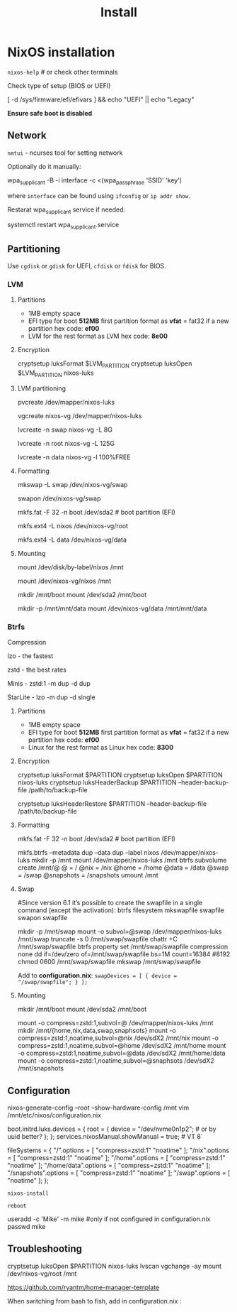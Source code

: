 #+title: Install

* NixOS installation

=nixos-help= # or check other terminals

Check type of setup (BIOS or UEFI)

#+begin_example shell
[ -d /sys/firmware/efi/efivars ] && echo "UEFI" || echo "Legacy"
#+end_example

*Ensure safe boot is disabled*

** Network

=nmtui= - ncurses tool for setting network

Optionally do it manually:

#+begin_example shell
wpa_supplicant -B -i interface -c <(wpa_passphrase 'SSID' 'key')
#+end_example

where =interface= can be found using =ifconfig= or =ip addr show=.

Restarat wpa_supplicant service if needed:

#+begin_example shell
systemctl restart wpa_supplicant.service
#+end_example

** Partitioning

Use =cgdisk= or =gdisk= for UEFI, =cfdisk= or =fdisk= for BIOS.

*** LVM
**** Partitions

- 1MB empty space
- EFI type for boot
  *512MB* first partition
  format as *vfat* = fat32 if a new partition
  hex code: *ef00*
- LVM for the rest
  format as LVM
  hex code: *8e00*

**** Encryption

#+begin_example shell
cryptsetup luksFormat $LVM_PARTITION
cryptsetup luksOpen $LVM_PARTITION nixos-luks
#+end_example

**** LVM partitioning

#+begin_example shell
pvcreate /dev/mapper/nixos-luks

vgcreate nixos-vg /dev/mapper/nixos-luks

lvcreate -n swap nixos-vg -L 8G

lvcreate -n root nixos-vg -L 125G

lvcreate -n data nixos-vg -l 100%FREE
#+end_example

**** Formatting

#+begin_example shell
mkswap -L swap /dev/nixos-vg/swap

swapon /dev/nixos-vg/swap

mkfs.fat -F 32 -n boot /dev/sda2 # boot partition (EFI)

mkfs.ext4 -L nixos /dev/nixos-vg/root

mkfs.ext4 -L data /dev/nixos-vg/data
#+end_example

**** Mounting

#+begin_example shell
mount /dev/disk/by-label/nixos /mnt
# or
mount /dev/nixos-vg/nixos /mnt

mkdir /mnt/boot
mount /dev/sda2 /mnt/boot

mkdir -p /mnt/mnt/data
mount /dev/nixos-vg/data /mnt/mnt/data 
#+end_example

*** Btrfs

Compression

lzo - the fastest

zstd - the best rates

Minis - zstd:1 -m dup -d dup

StarLite - lzo -m dup -d single

**** Partitions

- 1MB empty space
- EFI type for boot
  *512MB* first partition
  format as *vfat* = fat32 if a new partition
  hex code: *ef00*
- Linux for the rest
  format as Linux
  hex code: *8300*

**** Encryption

#+begin_example shell
cryptsetup luksFormat $PARTITION
cryptsetup luksOpen $PARTITION nixos-luks
cryptsetup luksHeaderBackup $PARTITION --header-backup-file /path/to/backup-file
# Restore LUKS header
cryptsetup luksHeaderRestore $PARTITION --header-backup-file /path/to/backup-file
#+end_example

**** Formatting

#+begin_example shell
mkfs.fat -F 32 -n boot /dev/sda2 # boot partition (EFI)

mkfs.btrfs --metadata dup --data dup --label nixos /dev/mapper/nixos-luks
mkdir -p /mnt
mount /dev/mapper/nixos-luks /mnt
btrfs subvolume create /mnt/@
@ = /
@nix = /nix
@home = /home
@data = /data
@swap = /swap
@snapshots = /snapshots
umount /mnt
#+end_example

**** Swap
#+begin_example shell
#Since version 6.1 it’s possible to create the swapfile in a single command (except the activation):
btrfs filesystem mkswapfile swapfile
swapon swapfile

mkdir -p /mnt/swap
mount -o subvol=@swap /dev/mapper/nixos-luks /mnt/swap
truncate -s 0 /mnt/swap/swapfile
chattr +C /mnt/swap/swapfile
btrfs property set /mnt/swap/swapfile compression none
dd if=/dev/zero of=/mnt/swap/swapfile bs=1M count=16384 #8192
chmod 0600 /mnt/swap/swapfile
mkswap /mnt/swap/swapfile
#+end_example

Add to *configuration.nix*:
=swapDevices = [ { device = "/swap/swapfile"; } ];=

**** Mounting
#+begin_example shell
mkdir /mnt/boot
mount /dev/sda2 /mnt/boot

mount -o compress=zstd:1,subvol=@ /dev/mapper/nixos-luks /mnt
mkdir /mnt/{home,nix,data,swap,snaphsots}
mount -o compress=zstd:1,noatime,subvol=@nix /dev/sdX2 /mnt/nix
mount -o compress=zstd:1,noatime,subvol=@home /dev/sdX2 /mnt/home
mount -o compress=zstd:1,noatime,subvol=@data /dev/sdX2 /mnt/home/data
mount -o compress=zstd:1,noatime,subvol=@snaphsots /dev/sdX2 /mnt/snapshots
#+end_example

** Configuration

#+begin_example shell
nixos-generate-config --root --show-hardware-config /mnt
vim /mnt/etc/nixos/configuration.nix
#+end_example

#+begin_example nix
boot.initrd.luks.devices = {
  root = {
    device = "/dev/nvme0n1p2"; # or by uuid better?
  };
};
services.nixosManual.showManual = true; # VT 8`

# btrfs subvolumes
fileSystems = {
  "/".options = [ "compress=zstd:1" "noatime" ];
  "/nix".options = [ "compress=zstd:1" "noatime" ];
  "/home".options = [ "compress=zstd:1" "noatime" ];
  "/home/data".options = [ "compress=zstd:1" "noatime" ];
  "/snapshots".options = [ "compress=zstd:1" "noatime" ];
  "/swap".options = [ "noatime" ];
};
#+end_example

=nixos-install=

=reboot=

#+begin_example shell
useradd -c 'Mike' -m mike #only if not configured in configuration.nix
passwd mike
#+end_example

** Troubleshooting

#+begin_example shell
cryptsetup luksOpen $PARTITION nixos-luks
lvscan vgchange -ay
mount /dev/nixos-vg/root /mnt
#+end_example

https://github.com/ryantm/home-manager-template

When switching from bash to fish, add in configuration.nix  :
